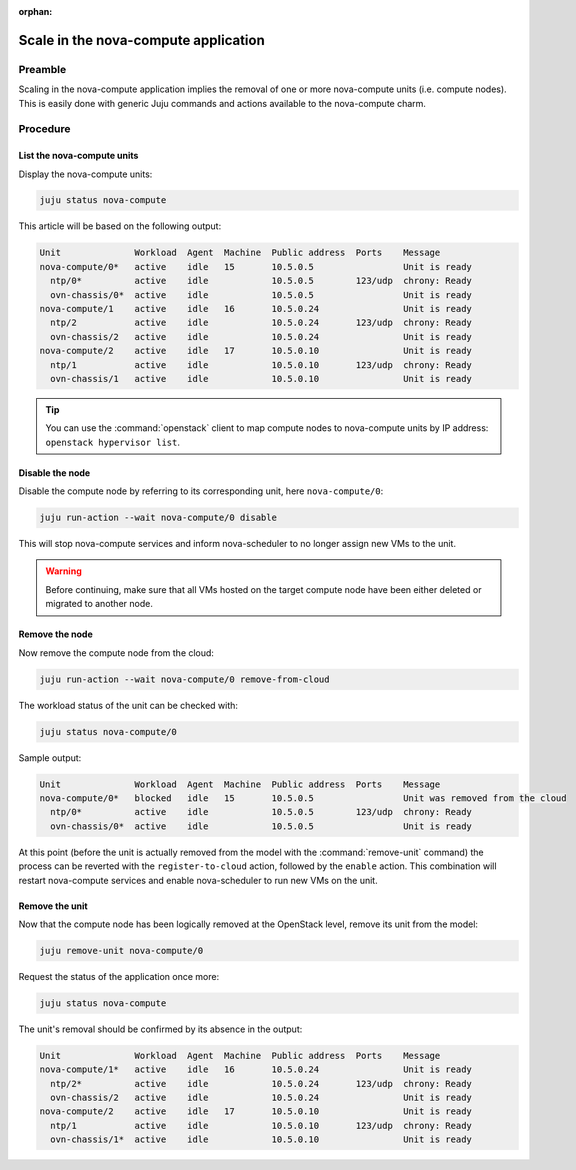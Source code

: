 :orphan:

=====================================
Scale in the nova-compute application
=====================================

Preamble
--------

Scaling in the nova-compute application implies the removal of one or more
nova-compute units (i.e. compute nodes). This is easily done with generic Juju
commands and actions available to the nova-compute charm.

Procedure
---------

List the nova-compute units
~~~~~~~~~~~~~~~~~~~~~~~~~~~

Display the nova-compute units:

.. code-block:: none

   juju status nova-compute

This article will be based on the following output:

.. code-block:: console

   Unit              Workload  Agent  Machine  Public address  Ports    Message
   nova-compute/0*   active    idle   15       10.5.0.5                 Unit is ready
     ntp/0*          active    idle            10.5.0.5        123/udp  chrony: Ready
     ovn-chassis/0*  active    idle            10.5.0.5                 Unit is ready
   nova-compute/1    active    idle   16       10.5.0.24                Unit is ready
     ntp/2           active    idle            10.5.0.24       123/udp  chrony: Ready
     ovn-chassis/2   active    idle            10.5.0.24                Unit is ready
   nova-compute/2    active    idle   17       10.5.0.10                Unit is ready
     ntp/1           active    idle            10.5.0.10       123/udp  chrony: Ready
     ovn-chassis/1   active    idle            10.5.0.10                Unit is ready

.. tip::

   You can use the :command:`openstack` client to map compute nodes to
   nova-compute units by IP address: ``openstack hypervisor list``.

Disable the node
~~~~~~~~~~~~~~~~

Disable the compute node by referring to its corresponding unit, here
``nova-compute/0``:

.. code-block:: none

   juju run-action --wait nova-compute/0 disable

This will stop nova-compute services and inform nova-scheduler to no longer
assign new VMs to the unit.

.. warning::

   Before continuing, make sure that all VMs hosted on the target compute node
   have been either deleted or migrated to another node.

Remove the node
~~~~~~~~~~~~~~~

Now remove the compute node from the cloud:

.. code-block:: none

   juju run-action --wait nova-compute/0 remove-from-cloud

The workload status of the unit can be checked with:

.. code-block:: none

   juju status nova-compute/0

Sample output:

.. code-block:: console

   Unit              Workload  Agent  Machine  Public address  Ports    Message
   nova-compute/0*   blocked   idle   15       10.5.0.5                 Unit was removed from the cloud
     ntp/0*          active    idle            10.5.0.5        123/udp  chrony: Ready
     ovn-chassis/0*  active    idle            10.5.0.5                 Unit is ready

At this point (before the unit is actually removed from the model with the
:command:`remove-unit` command) the process can be reverted with the
``register-to-cloud`` action, followed by the ``enable`` action. This
combination will restart nova-compute services and enable nova-scheduler to run
new VMs on the unit.

Remove the unit
~~~~~~~~~~~~~~~

Now that the compute node has been logically removed at the OpenStack level,
remove its unit from the model:

.. code-block:: none

   juju remove-unit nova-compute/0

Request the status of the application once more:

.. code-block:: none

   juju status nova-compute

The unit's removal should be confirmed by its absence in the output:

.. code-block:: console

   Unit              Workload  Agent  Machine  Public address  Ports    Message
   nova-compute/1*   active    idle   16       10.5.0.24                Unit is ready
     ntp/2*          active    idle            10.5.0.24       123/udp  chrony: Ready
     ovn-chassis/2   active    idle            10.5.0.24                Unit is ready
   nova-compute/2    active    idle   17       10.5.0.10                Unit is ready
     ntp/1           active    idle            10.5.0.10       123/udp  chrony: Ready
     ovn-chassis/1*  active    idle            10.5.0.10                Unit is ready
